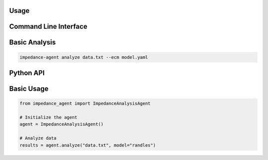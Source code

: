 Usage
=====

Command Line Interface
======================

Basic Analysis
==============

.. code-block:: bash

   impedance-agent analyze data.txt --ecm model.yaml

Python API
==========

Basic Usage
===========

.. code-block:: python

   from impedance_agent import ImpedanceAnalysisAgent

   # Initialize the agent
   agent = ImpedanceAnalysisAgent()

   # Analyze data
   results = agent.analyze("data.txt", model="randles")